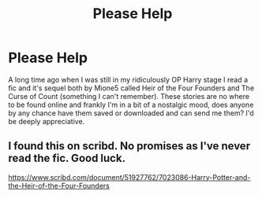 #+TITLE: Please Help

* Please Help
:PROPERTIES:
:Author: WhoDiePie
:Score: 2
:DateUnix: 1614816220.0
:DateShort: 2021-Mar-04
:FlairText: Request
:END:
A long time ago when I was still in my ridiculously OP Harry stage I read a fic and it's sequel both by Mione5 called Heir of the Four Founders and The Curse of Count (something I can't remember). These stories are no where to be found online and frankly I'm in a bit of a nostalgic mood, does anyone by any chance have them saved or downloaded and can send me them? I'd be deeply appreciative.


** I found this on scribd. No promises as I've never read the fic. Good luck.

[[https://www.scribd.com/document/51927762/7023086-Harry-Potter-and-the-Heir-of-the-Four-Founders]]
:PROPERTIES:
:Author: blandge
:Score: 1
:DateUnix: 1614838949.0
:DateShort: 2021-Mar-04
:END:
